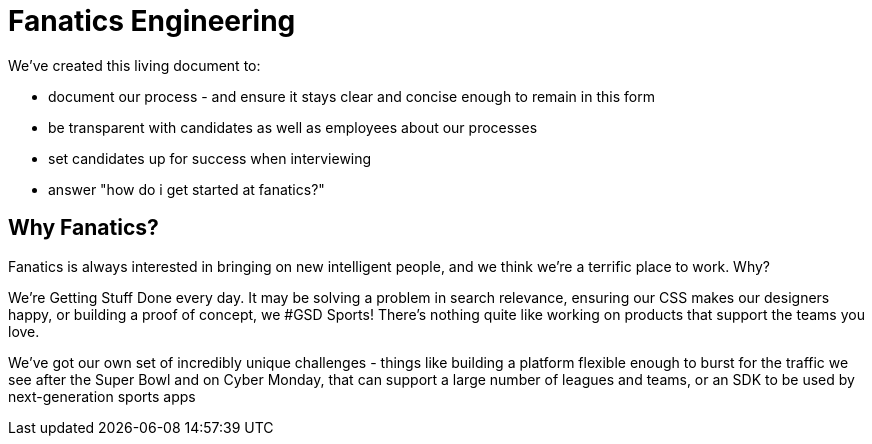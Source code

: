 = Fanatics Engineering

:Author:    Johnny Sheeley <jsheeley@fanatics.com>
:Date:      27/10/2015
:Revision:  1

:source-highlighter: coderay
:toc:
:toc-placement: preamble

We've created this living document to:

- document our process - and ensure it stays clear and concise enough to remain in this form
- be transparent with candidates as well as employees about our processes
- set candidates up for success when interviewing
- answer "how do i get started at fanatics?"


== Why Fanatics?
Fanatics is always interested in bringing on new intelligent people, and we think we're a terrific place to work. Why?

We're Getting Stuff Done every day. It may be solving a problem in search relevance, ensuring our CSS makes our designers happy, or building a proof of concept, we #GSD
Sports! There's nothing quite like working on products that support the teams you love.

We've got our own set of incredibly unique challenges - things like building a platform flexible enough to burst for the traffic we see after the Super Bowl and on Cyber Monday, that can support a large number of leagues and teams, or an SDK to be used by next-generation sports apps

